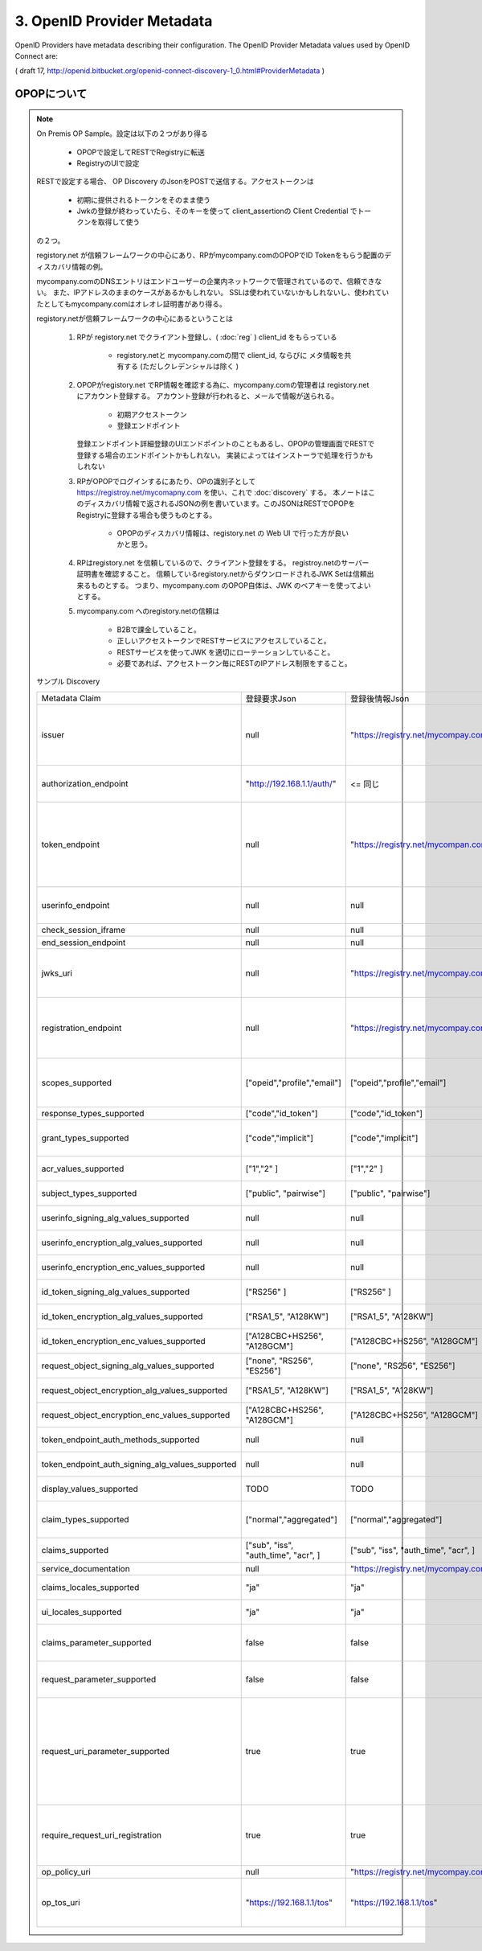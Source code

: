 .. _discovery.provider_metadata:

3.  OpenID Provider Metadata
====================================

OpenID Providers have metadata describing their configuration. The OpenID Provider Metadata values used by OpenID Connect are:

.. glossary::

    issuer
        REQUIRED. URL using the https scheme with no query or fragment component that the OP asserts as its Issuer Identifier.

    authorization_endpoint
        OPTIONAL. URL of the OP's Authentication and Authorization Endpoint [OpenID.Messages].

    token_endpoint
        OPTIONAL. URL of the OP's OAuth 2.0 Token Endpoint [OpenID.Messages].

    userinfo_endpoint
        RECOMMENDED. URL of the OP's UserInfo Endpoint [OpenID.Messages]. This URL MUST use the https scheme and MAY contain port, path, and query parameter components.

    check_session_iframe
        OPTIONAL. URL of an OP endpoint that provides a page to support cross-origin communications for session state information with the RP Client, using the HTML5 postMessage API. The page is loaded from an invisible iframe embedded in an RP page so that it can run in the OP's security context. See [OpenID.Session].

    end_session_endpoint
        OPTIONAL. URL of the OP's endpoint that initiates logging out the End-User. See [OpenID.Session].

    jwks_uri
        REQUIRED. URL of the OP's JSON Web Key Set [JWK] document. This contains the signing key(s) the Client uses to validate signatures from the OP. The JWK Set MAY also contain the Server's encryption key(s), which are used by Clients to encrypt requests to the Server. When both signing and encryption keys are made available, a use (Key Use) parameter value is REQUIRED for all keys in the document to indicate each key's intended usage.

    registration_endpoint
        RECOMMENDED. URL of the OP's Dynamic Client Registration Endpoint [OpenID.Registration].

    scopes_supported
        RECOMMENDED. JSON array containing a list of the OAuth 2.0 [RFC6749] scope values that this server supports. The server MUST support the openid scope value.

    response_types_supported
        REQUIRED. JSON array containing a list of the OAuth 2.0 response_type values that this server supports. The server MUST support the code, id_token, and the token id_token response type values.

    grant_types_supported
        OPTIONAL. JSON array containing a list of the OAuth 2.0 grant type values that this server supports. The server MUST support the authorization_code and implicit grant type values and MAY support the urn:ietf:params:oauth:grant-type:jwt-bearer grant type defined in OAuth JWT Bearer Token Profiles [OAuth.JWT]. If omitted, the default value is ["authorization_code", "implicit"].

    acr_values_supported
        OPTIONAL. JSON array containing a list of the Authentication Context Class References that this server supports.

    subject_types_supported
        REQUIRED. JSON array containing a list of the subject identifier types that this server supports. Valid types include pairwise and public.

    userinfo_signing_alg_values_supported
        OPTIONAL. JSON array containing a list of the JWS [JWS] signing algorithms (alg values) [JWA] supported by the UserInfo Endpoint to encode the Claims in a JWT [JWT].

    userinfo_encryption_alg_values_supported
        OPTIONAL. JSON array containing a list of the JWE [JWE] encryption algorithms (alg values) [JWA] supported by the UserInfo Endpoint to encode the Claims in a JWT [JWT].

    userinfo_encryption_enc_values_supported
        OPTIONAL. JSON array containing a list of the JWE encryption algorithms (enc values) [JWA] supported by the UserInfo Endpoint to encode the Claims in a JWT [JWT].

    id_token_signing_alg_values_supported
        REQUIRED. JSON array containing a list of the JWS signing algorithms (alg values) supported by the Authorization Server for the ID Token to encode the Claims in a JWT [JWT].

    id_token_encryption_alg_values_supported
        OPTIONAL. JSON array containing a list of the JWE encryption algorithms (alg values) supported by the Authorization Server for the ID Token to encode the Claims in a JWT [JWT].

    id_token_encryption_enc_values_supported
        OPTIONAL. JSON array containing a list of the JWE encryption algorithms (enc values) supported by the Authorization Server for the ID Token to encode the Claims in a JWT [JWT].

    request_object_signing_alg_values_supported
        OPTIONAL. JSON array containing a list of the JWS signing algorithms (alg values) supported by the Authorization Server for the Request Object described in Section 2.9 of OpenID Connect Messages 1.0 [OpenID.Messages]. These algorithms are used both when the Request Object is passed by value (using the request parameter) and when it is passed by reference (using the request_uri parameter). Servers SHOULD support none and RS256.

    request_object_encryption_alg_values_supported
        OPTIONAL. JSON array containing a list of the JWE encryption algorithms (alg values) supported by the Authorization Server for the Request Object described in Section 2.9 of OpenID Connect Messages 1.0 [OpenID.Messages]. These algorithms are used both when the Request Object is passed by value and when it is passed by reference.

    request_object_encryption_enc_values_supported
        OPTIONAL. JSON array containing a list of the JWE encryption algorithms (enc values) supported by the Authorization Server for the Request Object described in Section 2.9 of OpenID Connect Messages 1.0 [OpenID.Messages]. These algorithms are used both when the Request Object is passed by value and when it is passed by reference.

    token_endpoint_auth_methods_supported
        OPTIONAL. JSON array containing a list of authentication methods supported by this Token Endpoint. The options are client_secret_post, client_secret_basic, client_secret_jwt, and private_key_jwt, as described in Section 2.2.1 of OpenID Connect Messages 1.0 [OpenID.Messages]. Other authentication methods MAY be defined by extensions. If omitted, the default is client_secret_basic -- the HTTP Basic Authentication Scheme as specified in Section 2.3.1 of OAuth 2.0 [RFC6749].

    token_endpoint_auth_signing_alg_values_supported
        OPTIONAL. JSON array containing a list of the JWS signing algorithms (alg values) supported by the Token Endpoint for the private_key_jwt and client_secret_jwt methods to encode the JWT [JWT]. Servers SHOULD support RS256.

    display_values_supported
        OPTIONAL. JSON array containing a list of the display parameter values that the OpenID Provider supports. These values are described in Section 2.1.1 of OpenID Connect Messages 1.0 [OpenID.Messages].

    claim_types_supported
        OPTIONAL. JSON array containing a list of the Claim Types that the OpenID Provider supports. These Claim Types are described in Section 2.6 of OpenID Connect Messages 1.0 [OpenID.Messages]. Values defined by this specification are normal, aggregated, and distributed. If not specified, the implementation supports only normal Claims.

    claims_supported
        RECOMMENDED. JSON array containing a list of the Claim Names of the Claims that the OpenID Provider MAY be able to supply values for. Note that for privacy or other reasons, this might not be an exhaustive list.

    service_documentation
        OPTIONAL. URL of a page containing human-readable information that developers might want or need to know when using the OpenID Provider. In particular, if the OpenID Provider does not support Dynamic Client Registration, then information on how to register Clients needs to be provided in this documentation.

    claims_locales_supported
        OPTIONAL. Languages and scripts supported for values in Claims being returned, represented as a JSON array of BCP47 [RFC5646] language tag values. Not all languages and scripts are necessarily supported for all Claim values.

    ui_locales_supported
        OPTIONAL. Languages and scripts supported for the user interface, represented as a JSON array of BCP47 [RFC5646] language tag values.

    claims_parameter_supported
        OPTIONAL. Boolean value specifying whether the OP supports use of the claims parameter, with true indicating support. If omitted, the default value is false.

    request_parameter_supported
        OPTIONAL. Boolean value specifying whether the OP supports use of the request parameter, with true indicating support. If omitted, the default value is false.

    request_uri_parameter_supported
        OPTIONAL. Boolean value specifying whether the OP supports use of the request_uri parameter, with true indicating support. If omitted, the default value is true.

    require_request_uri_registration
        OPTIONAL. Boolean value specifying whether the OP requires any request_uri values used to be pre-registered using the request_uris registration parameter. Pre-registration is REQUIRED when the value is true. If omitted, the default value is false.

    op_policy_uri
        OPTIONAL. URL that the OpenID Provider provides to the person registering the Client to read about the OP's requirements on how the Relying Party can use the data provided by the OP. The registration process SHOULD display this URL to the person registering the Client if it is given.

    op_tos_uri
        OPTIONAL. URL that the OpenID Provider provides to the person registering the Client to read about OpenID Provider's terms of service. The registration process SHOULD display this URL to the person registering the Client if it is given.


( draft 17, http://openid.bitbucket.org/openid-connect-discovery-1_0.html#ProviderMetadata )


.. _discovery.opop:

OPOPについて
----------------------------

.. note::

    On Premis OP Sample。設定は以下の２つがあり得る

        - OPOPで設定してRESTでRegistryに転送
        - RegistryのUIで設定

    RESTで設定する場合、 OP Discovery のJsonをPOSTで送信する。アクセストークンは

        - 初期に提供されるトークンをそのまま使う
        - Jwkの登録が終わっていたら、そのキーを使って client_assertionの Client Credential でトークンを取得して使う

    の２つ。

    registory.net が信頼フレームワークの中心にあり、RPがmycompany.comのOPOPでID Tokenをもらう配置のディスカバリ情報の例。

    mycompany.comのDNSエントリはエンドユーザーの企業内ネットワークで管理されているので、信頼できない。
    また、IPアドレスのままのケースがあるかもしれない。
    SSLは使われていないかもしれないし、使われていたとしてもmycompany.comはオレオレ証明書があり得る。

    registory.netが信頼フレームワークの中心にあるということは
    
        1. RPが registory.net でクライアント登録し、( :doc:`reg` ) client_id をもらっている

            - registory.netと mycompany.comの間で client_id, ならびに メタ情報を共有する (ただしクレデンシャルは除く )


        2. OPOPがregistory.net でRP情報を確認する為に、mycompany.comの管理者は registory.netにアカウント登録する。
           アカウント登録が行われると、メールで情報が送られる。

            - 初期アクセストークン
            - 登録エンドポイント 
           
           登録エンドポイント詳細登録のUIエンドポイントのこともあるし、OPOPの管理画面でRESTで登録する場合のエンドポイントかもしれない。
           実装によってはインストーラで処理を行うかもしれない
            


        3. RPがOPOPでログインするにあたり、OPの識別子として https://registroy.net/mycomapny.com を使い、これで :doc:`discovery` する。
           本ノートはこのディスカバリ情報で返されるJSONの例を書いています。このJSONはRESTでOPOPをRegistryに登録する場合も使うものとする。

            - OPOPのディスカバリ情報は、registory.net の Web UI で行った方が良いかと思う。

        4. RPはregistory.net を信頼しているので、クライアント登録をする。
           registroy.netのサーバー証明書を確認すること。
           信頼しているregistory.netからダウンロードされるJWK Setは信頼出来るものとする。
           つまり、mycompany.com のOPOP自体は、JWK のベアキーを使ってよいとする。

        5. mycompany.com へのregistory.netの信頼は

            - B2Bで課金していること。
            - 正しいアクセストークンでRESTサービスにアクセスしていること。
            - RESTサービスを使ってJWK を適切にローテーションしていること。 
            - 必要であれば、アクセストークン毎にRESTのIPアドレス制限をすること。
   
    サンプル Discovery

    .. list-table::

        *   - Metadata Claim
            - 登録要求Json
            - 登録後情報Json
            - Note
      

        *   - issuer 
            - null
            - "https://registry.net/mycompay.com"
            - registory が発行するものをもらうので、登録リクエストの時は指定しない

        *   - authorization_endpoint
            - "http://192.168.1.1/auth/"
            - <= 同じ
            - OPOPプライベートネットワークにある

        *   - token_endpoint 
            - null
            - "https://registry.net/mycompan.com/token"
            - code フローの場合、Token Endpointは Registoryが提供。 Implictの場合はToken Endpointはありません。

        *   - userinfo_endpoint
            - null
            - null
            - UserInfoはID Tokenに入れられます。

        *   - check_session_iframe
            - null
            - null
            - サポートしない

        *   - end_session_endpoint
            - null
            - null
            - サポートしない

        *   - jwks_uri
            - null
            - "https://registry.net/mycompay.com/jwk_set"
            - Registryがキーを提供します。JWK Set JSONを返すURL。

        *   - registration_endpoint
            - null
            - "https://registry.net/mycompay.com/reg"
            - RPはOn Premis OP に直接登録するのではなく、レジストリサービスに代理登録する。

        *   - scopes_supported 
            - ["opeid","profile","email"]
            - ["opeid","profile","email"]
            - 通常のOPと同じ。openid は必ず指定。他はオプション

        *   - response_types_supported
            - ["code","id_token"]
            - ["code","id_token"]
            - ID Tokenは必須

        *   - grant_types_supported
            - ["code","implicit"] 
            - ["code","implicit"] 
            -  codeフローの場合は Registryがトークン処理を行う。

        *   - acr_values_supported
            - ["1","2" ]
            - ["1","2" ]
            - オプション ( TODO:要調査 )

        *   - subject_types_supported
            - ["public", "pairwise"]
            - ["public", "pairwise"]
            - 通常のOPと同じくOPが指定

        *   - userinfo_signing_alg_values_supported
            - null
            - null
            - 通常のOPと同じくOPが指定

        *   - userinfo_encryption_alg_values_supported
            - null
            - null
            - 通常のOPと同じくOPが指定
    
        *   - userinfo_encryption_enc_values_supported
            - null
            - null
            - 通常のOPと同じくOPが指定
            
        *   - id_token_signing_alg_values_supported
            - ["RS256" ]
            - ["RS256" ]
            - 通常のOPと同じくOPが指定

        *   - id_token_encryption_alg_values_supported
            - ["RSA1_5", "A128KW"]
            - ["RSA1_5", "A128KW"]
            - 通常のOPと同じくOPが指定

        *   - id_token_encryption_enc_values_supported
            - ["A128CBC+HS256", "A128GCM"]
            - ["A128CBC+HS256", "A128GCM"]
            - 通常のOPと同じくOPが指定

        *   - request_object_signing_alg_values_supported
            - ["none", "RS256", "ES256"]
            - ["none", "RS256", "ES256"]
            - 通常のOPと同じくOPが指定
            
        *   - request_object_encryption_alg_values_supported
            - ["RSA1_5", "A128KW"]
            - ["RSA1_5", "A128KW"]
            - 通常のOPと同じくOPが指定
    
        *   - request_object_encryption_enc_values_supported
            - ["A128CBC+HS256", "A128GCM"]
            - ["A128CBC+HS256", "A128GCM"]
            - 通常のOPと同じくOPが指定

        *   - token_endpoint_auth_methods_supported
            - null
            - null
            - Token Endpoint はRegistoryが提供
    
        *   - token_endpoint_auth_signing_alg_values_supported
            - null
            - null
            - Token Endpoint はRegistoryが提供
    
        *   - display_values_supported
            - TODO
            - TODO
            - TODO あとで調べる

        *   - claim_types_supported
            - ["normal","aggregated"]
            - ["normal","aggregated"]
            - distributed は無いでしょう (TODO後で調べる)
    
        *   - claims_supported
            - ["sub", "iss", "auth_time", "acr", ]
            - ["sub", "iss", "auth_time", "acr", ]
            - 通常のOPと同じくOPが指定
    
        *   - service_documentation
            - null
            - "https://registry.net/mycompay.com/docs"
            - Registryが提供 

        *   - claims_locales_supported
            - "ja"
            - "ja"
            - 通常のOPと同じくOPが指定

        *   - ui_locales_supported
            - "ja"
            - "ja"
            - 通常のOPと同じくOPが指定

        *   - claims_parameter_supported
            - false
            - false
            - falseがデフォルト。Request URI でやるべきだろう

        *   - request_parameter_supported
            - false
            - false
            - falseがデフォルト。Request URI でやるべきだろう

        *   - request_uri_parameter_supported
            - true
            - true
            - 信頼フレームワークとしてRPがregistory.netに登録が行われている前提で、request_uriは https://registry.net で始めるものとする。

        *   - require_request_uri_registration
            - true
            - true
            - 信頼フレームワークとしてRPがregistory.netに登録が行われている前提とする。
    
        *   - op_policy_uri
            - null
            - "https://registry.net/mycompay.com/policy"
            - Registryが提供 

        *   - op_tos_uri
            - "https://192.168.1.1/tos"
            - "https://192.168.1.1/tos"
            - OPOP でログインしようとしているユーザーに表示するURL
